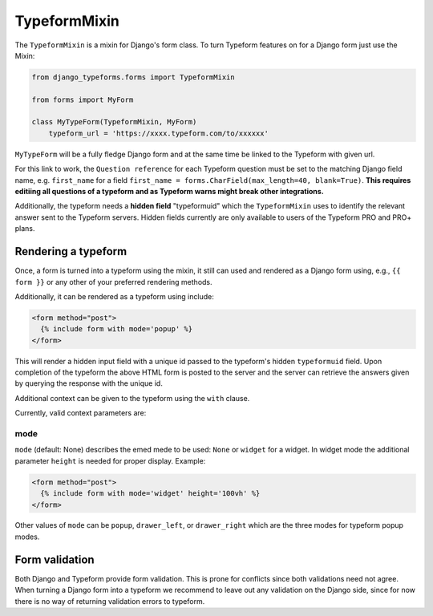 =============
TypeformMixin
=============

The ``TypeformMixin`` is a mixin for Django's form class. To turn
Typeform features on for a Django form just use the Mixin:

.. code-block:: python

    from django_typeforms.forms import TypeformMixin

    from forms import MyForm

    class MyTypeForm(TypeformMixin, MyForm)
        typeform_url = 'https://xxxx.typeform.com/to/xxxxxx'

``MyTypeForm`` will be a fully fledge Django form and at the same
time be linked to the Typeform with given url.

For this link to work, the ``Question reference`` for each Typeform
question must be set to the matching Django field name, e.g. ``first_name`` for a
field ``first_name = forms.CharField(max_length=40, blank=True)``. **This requires editiing
all questions of a typeform and as Typeform warns might break
other integrations.**

Additionally, the typeform needs a **hidden field** "typeformuid" which
the ``TypeformMixin`` uses to identify the relevant answer sent to the
Typeform servers. Hidden fields currently are only available to
users of the Typeform PRO and PRO+ plans.

Rendering a typeform
--------------------

Once, a form is turned into a typeform using the mixin, it still can
used and rendered as a Django form using, e.g., ``{{ form }}`` or any
other of your preferred rendering methods.

Additionally, it can be rendered as a typeform using include:

.. code-block:: html

    <form method="post">
      {% include form with mode='popup' %}
    </form>

This will render a hidden input field with a unique id passed to the
typeform's hidden ``typeformuid`` field. Upon completion of
the typeform the above HTML form is posted to the server and
the server can retrieve the answers given by querying the response
with the unique id.

Additional context can be given to the typeform using the ``with`` clause.

Currently, valid context parameters are:

mode
....
``mode`` (default: None) describes the emed mede to be used: ``None`` or ``widget``
for a widget. In widget mode the additional parameter ``height`` is
needed for proper display. Example:

.. code-block:: html

    <form method="post">
      {% include form with mode='widget' height='100vh' %}
    </form>

Other values of ``mode`` can be ``popup``, ``drawer_left``, or
``drawer_right`` which are the three modes for typeform popup modes.


Form validation
---------------

Both Django and Typeform provide form validation. This is prone for conflicts
since both validations need not agree. When turning a Django form into a typeform
we recommend to leave out any validation on the Django side, since for now
there is no way of returning validation errors to typeform.
